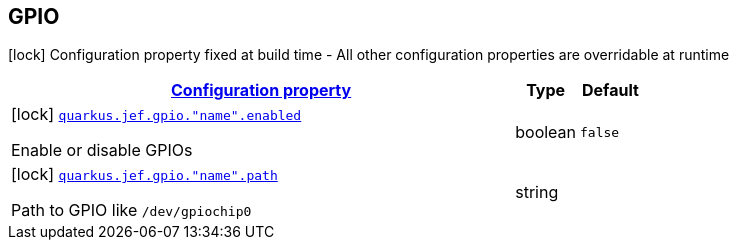 
== GPIO

[.configuration-legend]
icon:lock[title=Fixed at build time] Configuration property fixed at build time - All other configuration properties are overridable at runtime
[.configuration-reference.searchable, cols="80,.^10,.^10"]


|===

h|[[quarkus-jef_gpio_configuration]]link:#quarkus-jef_gpio_configuration[Configuration property]

h|Type
h|Default

a|icon:lock[title=Fixed at build time] [[quarkus.jef.gpio.enabled]]`link:#quarkus.jef.gpio.enabled[quarkus.jef.gpio."name".enabled]`

[.description]
--
Enable or disable GPIOs
--|boolean
|`false`


a|icon:lock[title=Fixed at build time] [[quarkus.jef.gpio.path]]`link:#quarkus.jef.gpio.path[quarkus.jef.gpio."name".path]`

[.description]
--
Path to GPIO like `/dev/gpiochip0`
--|string
|

|===

